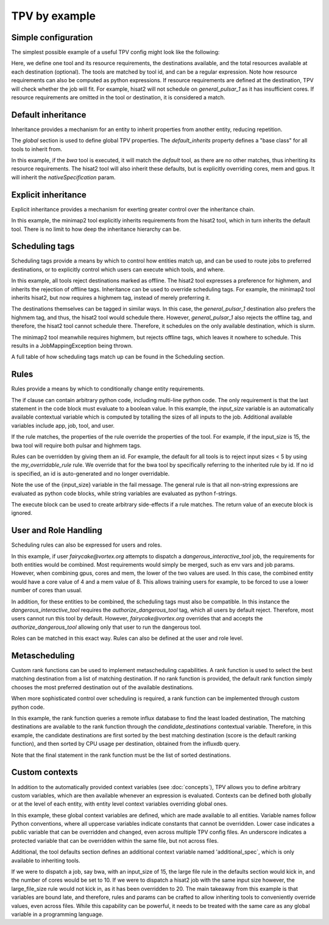 TPV by example
==============

Simple configuration
--------------------

The simplest possible example of a useful TPV config might look like the following:

.. code-block:: yaml
   :linenos:
   :emphasize-lines: 4

    tools:
      https://toolshed.g2.bx.psu.edu/repos/iuc/hisat2/.*:
        cores: 12
        mem: cores * 4
        gpus: 1

    destinations:
     slurm:
       cores: 16
       mem: 64
       gpus: 2
     general_pulsar_1:
       cores: 8
       mem: 32
       gpus: 1


Here, we define one tool and its resource requirements, the destinations available, and the total resources available
at each destination (optional). The tools are matched by tool id, and can be a regular expression. Note how
resource requirements can also be computed as python expressions. If resource requirements are defined at the
destination, TPV will check whether the job will fit. For example, hisat2 will not schedule on `general_pulsar_1`
as it has insufficient cores. If resource requirements are omitted in the tool or destination, it is considered a match.

Default inheritance
-------------------

Inheritance provides a mechanism for an entity to inherit properties from another entity, reducing repetition.

.. code-block:: yaml
   :linenos:
   :emphasize-lines: 1-2,4-7

    global:
      default_inherits: default

    tools:
      default:
        cores: 2
        mem: 4
        params:
          nativeSpecification: "--nodes=1 --ntasks={cores} --ntasks-per-node={cores} --mem={mem*1024}"
      https://toolshed.g2.bx.psu.edu/repos/iuc/hisat2/hisat2/2.1.0+galaxy7:
        cores: 12
        mem: cores * 4
        gpus: 1


The `global` section is used to define global TPV properties. The `default_inherits` property defines a "base class"
for all tools to inherit from.

In this example, if the `bwa` tool is executed, it will match the `default` tool, as there are no other matches,
thus inheriting its resource requirements. The hisat2 tool will also inherit these defaults, but is explicitly
overriding cores, mem and gpus. It will inherit the `nativeSpecification` param.

Explicit inheritance
--------------------

Explicit inheritance provides a mechanism for exerting greater control over the inheritance chain.

.. code-block:: yaml
   :linenos:
   :emphasize-lines: 1-2,15

    global:
      default_inherits: default

    tools:
      default:
        cores: 2
        mem: 4
        params:
          nativeSpecification: "--nodes=1 --ntasks={cores} --ntasks-per-node={cores} --mem={mem*1024}"
      https://toolshed.g2.bx.psu.edu/repos/iuc/hisat2/.*:
        cores: 12
        mem: cores * 4
        gpus: 1
      .*minimap2.*:
        inherits: https://toolshed.g2.bx.psu.edu/repos/iuc/hisat2/.*:
        cores: 8
        gpus: 0

In this example, the minimap2 tool explicitly inherits requirements from the hisat2 tool, which in turn inherits
the default tool. There is no limit to how deep the inheritance hierarchy can be.


Scheduling tags
---------------

Scheduling tags provide a means by which to control how entities match up, and can be used to route jobs to
preferred destinations, or to explicitly control which users can execute which tools, and where.

.. code-block:: yaml
   :linenos:
   :emphasize-lines: 7-9,14-19

    tools:
      default:
        cores: 2
        mem: 4
        params:
          nativeSpecification: "--nodes=1 --ntasks={cores} --ntasks-per-node={cores} --mem={mem*1024}"
        scheduling:
          reject:
            - offline
      https://toolshed.g2.bx.psu.edu/repos/iuc/hisat2/.*:
        cores: 4
        mem: cores * 4
        gpus: 1
        scheduling:
          require:
          prefer:
            - highmem
          accept:
          reject:
      https://toolshed.g2.bx.psu.edu/repos/iuc/minimap2/.*:
        cores: 4
        mem: cores * 4
        gpus: 1
        scheduling:
          require:
            - highmem

    destinations:
     slurm:
       cores: 16
       mem: 64
       gpus: 2
       scheduling:
          prefer:
            - general

     general_pulsar_1:
       cores: 8
       mem: 32
       gpus: 1
       scheduling:
          prefer:
            - highmem
          reject:
            - offline

In this example, all tools reject destinations marked as offline. The hisat2 tool expresses a preference for highmem,
and inherits the rejection of offline tags. Inheritance can be used to override scheduling tags. For example, the
minimap2 tool inherits hisat2, but now requires a highmem tag, instead of merely preferring it.

The destinations themselves can be tagged in similar ways. In this case, the `general_pulsar_1` destination also
prefers the highmem tag, and thus, the hisat2 tool would schedule there. However, `general_pulsar_1` also rejects the
offline tag, and therefore, the hisat2 tool cannot schedule there. Therefore, it schedules on the only available
destination, which is slurm.

The minimap2 tool meanwhile requires highmem, but rejects offline tags, which leaves it nowhere to schedule.
This results in a JobMappingException being thrown.

A full table of how scheduling tags match up can be found in the _`Scheduling` section.


Rules
-----

Rules provide a means by which to conditionally change entity requirements.

.. code-block:: yaml
   :linenos:
   :emphasize-lines: 5-8,13-25

    tools:
      default:
        cores: 2
        mem: cores * 3
        rules:
          - id: my_overridable_rule
            if: input_size < 5
            fail: We don't run piddling datasets of {input_size}GB
      bwa:
        scheduling:
          require:
            - pulsar
        rules:
          - id: my_overridable_rule
            if: input_size < 1
            fail: We don't run piddling datasets
          - if: input_size <= 10
            cores: 4
            mem: cores * 4
            execute: |
               from galaxy.jobs.mapper import JobNotReadyException
               raise JobNotReadyException()
          - if: input_size > 10 and input_size < 20
            scheduling:
              require:
                - highmem
          - if: input_size >= 20
            fail: Input size: {input_size} is too large shouldn't run

The if clause can contain arbitrary python code, including multi-line python code. The only requirement is that the
last statement in the code block must evaluate to a boolean value. In this example, the `input_size` variable is an
automatically available contextual variable which is computed by totalling the sizes of all inputs to the job.
Additional available variables include app, job, tool, and user.

If the rule matches, the properties of the rule override the properties of the tool. For example, if the input_size
is 15, the bwa tool will require both pulsar and highmem tags.

Rules can be overridden by giving them an id. For example, the default for all tools is to reject input sizes < 5
by using the `my_overridable_rule` rule. We override that for the bwa tool by specifically referring to the inherited
rule by id. If no id is specified, an id is auto-generated and no longer overridable.

Note the use of the {input_size} variable in the fail message. The general rule is that all non-string expressions
are evaluated as python code blocks, while string variables are evaluated as python f-strings.

The execute block can be used to create arbitrary side-effects if a rule matches. The return value of an execute
block is ignored.

User and Role Handling
------------------------

Scheduling rules can also be expressed for users and roles.

.. code-block:: yaml
   :linenos:
   :emphasize-lines: 7-9,14-19

    tools:
      default:
        scheduling:
          require: []
          prefer:
            - general
          accept:
          reject:
            - pulsar
        rules: []
      dangerous_interactive_tool:
        cores: 8
        mem: 8
        scheduling:
          require:
            - authorize_dangerous_tool
    users:
      default:
        scheduling:
          reject:
            - authorize_dangerous_tool
      fairycake@vortex.org:
        cores: 4
        mem: 16
        scheduling:
          accept:
            - authorize_dangerous_tool
          prefer:
            - highmem

    roles:
      training.*:
        cores: 5
        mem: 7
        scheduling:
          reject:
            - pulsar

In this example, if user `fairycake@vortex.org` attempts to dispatch a `dangerous_interactive_tool` job, the
requirements for both entities would be combined. Most requirements would simply be merged, such as env vars
and job params. However, when combining gpus, cores and mem, the lower of the two values are used. In this case,
the combined entity would have a core value of 4 and a mem value of 8. This allows training users for example,
to be forced to use a lower number of cores than usual.

In addition, for these entities to be combined, the scheduling tags must also be compatible.
In this instance the `dangerous_interactive_tool` requires the `authorize_dangerous_tool` tag, which all users by
default reject. Therefore, most users cannot run this tool by default. However, `fairycake@vortex.org` overrides that
and accepts the `authorize_dangerous_tool` allowing only that user to run the dangerous tool.

Roles can be matched in this exact way. Rules can also be defined at the user and role level.

Metascheduling
--------------

Custom rank functions can be used to implement metascheduling capabilities. A rank function is used to select
the best matching destination from a list of matching destination. If no rank function is provided, the default
rank function simply chooses the most preferred destination out of the available destinations.

When more sophisticated control over scheduling is required, a rank function can be implemented through custom
python code.

.. code-block:: yaml
   :linenos:

    tools:
     default:
       cores: 2
       mem: 8
       rank: |
         import requests

         params = {
           'pretty': 'true',
           'db': 'pulsar-test',
           'q': 'SELECT last("percent_allocated") from "sinfo" group by "host"'
         }

         try:
           response = requests.get('http://stats.genome.edu.au:8086/query', params=params)
           data = response.json()
           cpu_by_destination = {s['tags']['host']:s['values'][0][1] for s in data.get('results')[0].get('series', [])}
           # sort by destination preference, and then by cpu usage
           candidate_destinations.sort(key=lambda d: (-1 * d.score(entity), cpu_by_destination.get(d.id)))
           final_destinations = candidate_destinations
         except Exception:
           log.exception("An error occurred while querying influxdb. Using a weighted random candidate destination")
           final_destinations = helpers.weighted_random_sampling(candidate_destinations)
         final_destinations


In this example, the rank function queries a remote influx database to find the least loaded destination, The matching
destinations are available to the rank function through the `candidate_destinations` contextual variable. Therefore,
in this example, the candidate destinations are first sorted by the best matching destination (score is the
default ranking function), and then sorted by CPU usage per destination, obtained from the influxdb query.

Note that the final statement in the rank function must be the list of sorted destinations.

Custom contexts
---------------
In addition to the automatically provided context variables (see :doc:`concepts`), TPV allows you to define arbitrary
custom variables, which are then available whenever an expression is evaluated. Contexts can be defined both globally
or at the level of each entity, with entity level context variables overriding global ones.

.. code-block:: yaml
   :linenos:

    global:
      default_inherits: default
      context:
        ABSOLUTE_FILE_SIZE_LIMIT: 100
        large_file_size: 10
        _a_protected_var: "some value"

    tools:
      default:
        context:
          additional_spec: --my-custom-param
        cores: 2
        mem: 4
        params:
          nativeSpecification: "--nodes=1 --ntasks={cores} --ntasks-per-node={cores} --mem={mem*1024} {additional_spec}"
         rules:
          - if: input_size >= ABSOLUTE_FILE_SIZE_LIMIT
            fail: Job input: {input_size} exceeds absolute limit of: {ABSOLUTE_FILE_SIZE_LIMIT}
          - if: input_size > large_file_size
            cores: 10

      https://toolshed.g2.bx.psu.edu/repos/iuc/hisat2/hisat2/2.1.0+galaxy7:
        context:
          large_file_size: 20
          additional_spec: --overridden-param
        mem: cores * 4
        gpus: 1


In this example, these global context variables are defined, which are made available to all entities.
Variable names follow Python conventions, where all uppercase variables indicate constants that cannot be overridden.
Lower case indicates a public variable that can be overridden and changed, even across multiple TPV config files.
An underscore indicates a protected variable that can be overridden within the same file, but not across files.

Additional, the tool defaults section defines an additional context variable named 'additional_spec`, which is only
available to inheriting tools.

If we were to dispatch a job, say bwa, with an input_size of 15, the large file rule in the defaults section would
kick in, and the number of cores would be set to 10. If we were to dispatch a hisat2 job with the same input size
however, the large_file_size rule would not kick in, as it has been overridden to 20. The main takeaway from this
example is that variables are bound late, and therefore, rules and params can be crafted to allow inheriting
tools to conveniently override values, even across files. While this capability can be powerful, it needs to be
treated with the same care as any global variable in a programming language.
